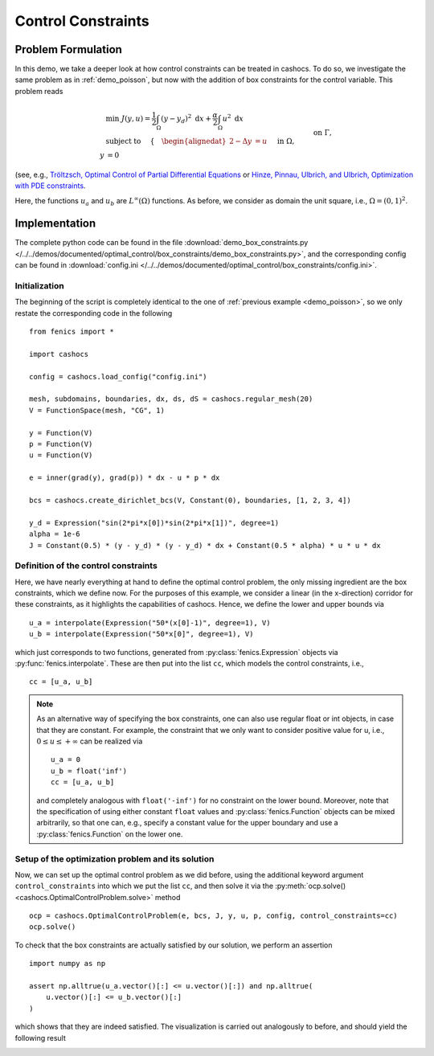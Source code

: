 .. _demo_box_constraints:

Control Constraints
===================


Problem Formulation
-------------------

In this demo, we take a deeper look at how control constraints can be treated in
cashocs. To do so, we investigate the same problem as in :ref:`demo_poisson`, but
now with the addition of box constraints for the control variable. This problem
reads


.. math::

    &\min\; J(y,u) = \frac{1}{2} \int_{\Omega} \left( y - y_d \right)^2 \text{ d}x + \frac{\alpha}{2} \int_{\Omega} u^2 \text{ d}x \\
    &\text{ subject to } \quad \left\lbrace \quad
    \begin{alignedat}{2}
    -\Delta y &= u \quad &&\text{ in } \Omega,\\
    y &= 0 \quad &&\text{ on } \Gamma, \\
    u_a \leq u &\leq u_b \quad &&\text{ in } \Omega
    \end{alignedat} \right.


(see, e.g., `Tröltzsch, Optimal Control of Partial Differential Equations <https://doi.org/10.1090/gsm/112>`_
or `Hinze, Pinnau, Ulbrich, and Ulbrich, Optimization with PDE constraints <https://doi.org/10.1007/978-1-4020-8839-1>`_.

Here, the functions :math:`u_a` and :math:`u_b` are :math:`L^\infty(\Omega)`
functions. As before, we consider
as domain the unit square, i.e., :math:`\Omega = (0, 1)^2`.

Implementation
--------------

The complete python code can be found in the file :download:`demo_box_constraints.py </../../demos/documented/optimal_control/box_constraints/demo_box_constraints.py>`,
and the corresponding config can be found in :download:`config.ini </../../demos/documented/optimal_control/box_constraints/config.ini>`.

Initialization
**************

The beginning of the script is completely identical to the
one of :ref:`previous example <demo_poisson>`, so we only restate the corresponding
code in the following ::

    from fenics import *

    import cashocs

    config = cashocs.load_config("config.ini")

    mesh, subdomains, boundaries, dx, ds, dS = cashocs.regular_mesh(20)
    V = FunctionSpace(mesh, "CG", 1)

    y = Function(V)
    p = Function(V)
    u = Function(V)

    e = inner(grad(y), grad(p)) * dx - u * p * dx

    bcs = cashocs.create_dirichlet_bcs(V, Constant(0), boundaries, [1, 2, 3, 4])

    y_d = Expression("sin(2*pi*x[0])*sin(2*pi*x[1])", degree=1)
    alpha = 1e-6
    J = Constant(0.5) * (y - y_d) * (y - y_d) * dx + Constant(0.5 * alpha) * u * u * dx

    
Definition of the control constraints
*************************************


Here, we have nearly everything at hand to define the optimal
control problem, the only missing ingredient are the box constraints,
which we define now. For the purposes of this example, we
consider a linear (in the x-direction) corridor for these
constraints, as it highlights the capabilities of cashocs.
Hence, we define the lower and upper bounds via ::

    u_a = interpolate(Expression("50*(x[0]-1)", degree=1), V)
    u_b = interpolate(Expression("50*x[0]", degree=1), V)

which just corresponds to two functions, generated from
:py:class:`fenics.Expression` objects via :py:func:`fenics.interpolate`. These are then put
into the list ``cc``, which models the control constraints, i.e., ::

    cc = [u_a, u_b]


.. note::

    As an alternative way of specifying the box constraints, one
    can also use regular float or int objects, in case that they
    are constant. For example, the constraint that we only want to
    consider positive value for u, i.e., :math:`0 \leq u \leq +\infty` can
    be realized via ::

        u_a = 0
        u_b = float('inf')
        cc = [u_a, u_b]

    and completely analogous with ``float('-inf')`` for no constraint
    on the lower bound. Moreover, note that the specification of using either
    constant ``float`` values and :py:class:`fenics.Function` objects
    can be mixed arbitrarily, so that one can, e.g., specify a constant value for
    the upper boundary and use a :py:class:`fenics.Function` on the lower one.

Setup of the optimization problem and its solution
**************************************************

Now, we can set up the optimal control problem as we did before,
using the additional keyword argument ``control_constraints`` into which
we put the list ``cc``, and then solve it via the :py:meth:`ocp.solve() <cashocs.OptimalControlProblem.solve>`
method ::

    ocp = cashocs.OptimalControlProblem(e, bcs, J, y, u, p, config, control_constraints=cc)
    ocp.solve()

To check that the box constraints are actually satisfied by our
solution, we perform an assertion ::

    import numpy as np

    assert np.alltrue(u_a.vector()[:] <= u.vector()[:]) and np.alltrue(
        u.vector()[:] <= u_b.vector()[:]
    )


which shows that they are indeed satisfied. The visualization is carried out analogously
to before, and should yield the following result

.. image:: /../../demos/documented/optimal_control/box_constraints/img_box_constraints.png

